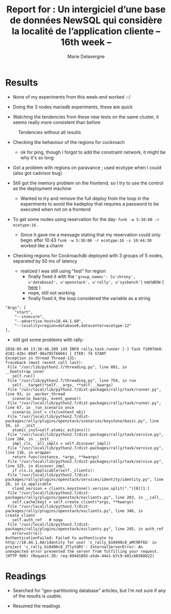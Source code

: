 #+TITLE: Report for : Un intergiciel d’une base de données NewSQL qui considère la localité de l’application cliente -- 16th week --
#+AUTHOR: Marie Delavergne

* Results

- None of my experiments from this week-end worked :-/

- Doing the 3 nodes mariadb experiments, these are quick

- Watching the tendencies from these new tests on the same cluster, it seems really more consistent than before

#+CAPTION: Tendencies without all results
#+NAME: fig:tendencies
[[../images/tendance.png]]

- Checking the behaviour of the regions for cockroach
  + ok for ping, though I forgot to add the constraint network, it might be why it's so long

- Got a problem with regions on paravance ; used ecotype when I could (also got cadvisor bug)

- Still got the memory problem on the frontend, so I try to use the control as the deployment machine
  + Wanted to try and remove the full deploy from the loop in the experiments to avoid the kadeploy that requires a password to be executed when not on a frontend

- To get some nodes using reservation for the day: ~funk -w 5:30:00 -r ecotype:16~.
  + Since it gave me a message stating that my reservation could only begin after 10:43 ~funk -w 5:30:00 -r ecotype:16 -s 10:44:30~ worked like a charm

- Checking regions for Cockroachdb deployed with 3 groups of 5 nodes, separated by 50 ms of latency
  + realized I was still using "test" for region
    - finally fixed it with the ~'group_names': [u'chrony', u'database2', u'openstack', u'rally', u'sysbench']~ variable ( [[https://github.com/Marie-Donnie/juice/commit/4a916598e1730717479f3d8add14d427cec6ac08][here]] )
    - nope, still not working.
    - finally fixed it, the loop considered the variable as a string
#+BEGIN_EXAMPLE
        "Args": [
            "start",
            "--insecure",
            "--advertise-host=10.44.1.60",
            "--locality=region=database0,datacenter=ecotype-12"
        ],
#+END_EXAMPLE
    - still got some problems with rally:
#+BEGIN_EXAMPLE
2018-05-04 13:36:48.209 149 INFO rally.task.runner [-] Task f1097de8-d182-42bc-80df-98a785f66b61 | ITER: 74 START
Exception in thread Thread-131:
Traceback (most recent call last):
 File "/usr/lib/python2.7/threading.py", line 801, in __bootstrap_inner
   self.run()
 File "/usr/lib/python2.7/threading.py", line 754, in run
   self.__target(*self.__args, **self.__kwargs)
 File "/usr/local/lib/python2.7/dist-packages/rally/task/runner.py", line 93, in _worker_thread
   scenario_kwargs, event_queue))
 File "/usr/local/lib/python2.7/dist-packages/rally/task/runner.py", line 67, in _run_scenario_once
   scenario_inst = cls(context_obj)
 File "/usr/local/lib/python2.7/dist-packages/rally/plugins/openstack/scenarios/keystone/basic.py", line 34, in __init__
   atomic_inst=self.atomic_actions())
 File "/usr/local/lib/python2.7/dist-packages/rally/task/service.py", line 284, in __init__
   impl_cls, _all_impls = self.discover_impl()
 File "/usr/local/lib/python2.7/dist-packages/rally/task/service.py", line 116, in wrapper
   return func(instance, *args, **kwargs)
 File "/usr/local/lib/python2.7/dist-packages/rally/task/service.py", line 325, in discover_impl
   if cls.is_applicable(self._clients):
 File "/usr/local/lib/python2.7/dist-packages/rally/plugins/openstack/services/identity/identity.py", line 28, in is_applicable
   cloud_version = clients.keystone().version.split(".")[0][1:]
 File "/usr/local/lib/python2.7/dist-packages/rally/plugins/openstack/osclients.py", line 203, in __call__
   self.cache[key] = self.create_client(*args, **kwargs)
 File "/usr/local/lib/python2.7/dist-packages/rally/plugins/openstack/osclients.py", line 346, in create_client
   self.auth_ref   # noqa
 File "/usr/local/lib/python2.7/dist-packages/rally/plugins/openstack/osclients.py", line 245, in auth_ref
   error=str(e))
AuthenticationFailed: Failed to authenticate to http://10.44.1.60/identity for user 'c_rally_b10490c8_aMt9Rf6G' in project 'c_rally_b10490c8_JTlytGRt': InternalServerError: An unexpected error prevented the server from fulfilling your request. (HTTP 500) (Request-ID: req-894d1893-a5de-44e1-b7c9-e01cb6588b22)
#+END_EXAMPLE


* Readings

- Searched for "geo-partitioning database" articles, but I'm not sure if any of the results is usable.

- Resumed the readings

